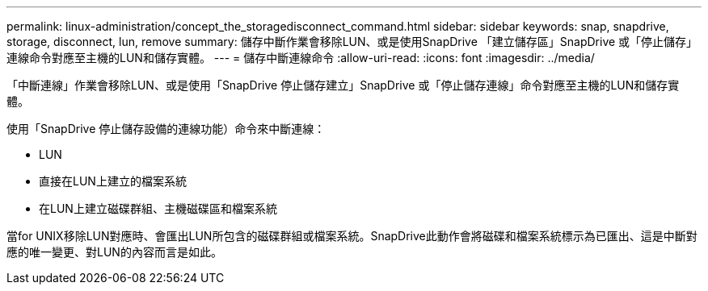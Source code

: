 ---
permalink: linux-administration/concept_the_storagedisconnect_command.html 
sidebar: sidebar 
keywords: snap, snapdrive, storage, disconnect, lun, remove 
summary: 儲存中斷作業會移除LUN、或是使用SnapDrive 「建立儲存區」SnapDrive 或「停止儲存」連線命令對應至主機的LUN和儲存實體。 
---
= 儲存中斷連線命令
:allow-uri-read: 
:icons: font
:imagesdir: ../media/


[role="lead"]
「中斷連線」作業會移除LUN、或是使用「SnapDrive 停止儲存建立」SnapDrive 或「停止儲存連線」命令對應至主機的LUN和儲存實體。

使用「SnapDrive 停止儲存設備的連線功能）命令來中斷連線：

* LUN
* 直接在LUN上建立的檔案系統
* 在LUN上建立磁碟群組、主機磁碟區和檔案系統


當for UNIX移除LUN對應時、會匯出LUN所包含的磁碟群組或檔案系統。SnapDrive此動作會將磁碟和檔案系統標示為已匯出、這是中斷對應的唯一變更、對LUN的內容而言是如此。
